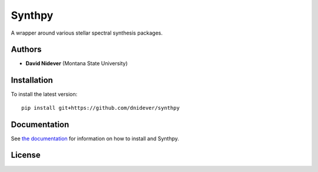 
Synthpy
=======

A wrapper around various stellar spectral synthesis packages.

Authors
-------

- **David Nidever** (Montana State University)
  
Installation
------------

To install the latest version::

    pip install git+https://github.com/dnidever/synthpy

Documentation
-------------

.. image:: https://readthedocs.org/projects/synthpy/badge/?version=latest
        :target: http://synthpy.readthedocs.io/

See `the documentation <http://synthpy.readthedocs.io>`_ for information on how
to install and Synthpy.

License
-------

.. image:: http://img.shields.io/badge/license-MIT-blue.svg?style=flat
        :target: https://github.com/dnidever/synthpy/blob/main/LICENSE
